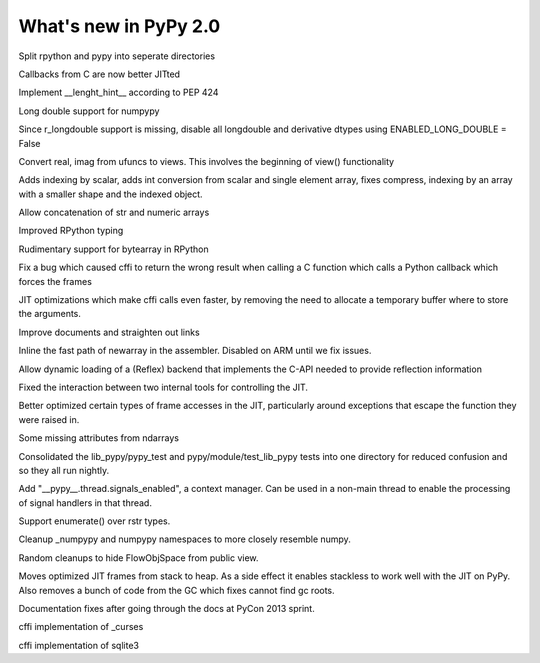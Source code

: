======================
What's new in PyPy 2.0
======================

.. this is a revision shortly after release-2.0-beta1
.. startrev: 0e6161a009c6

.. branch: split-rpython
Split rpython and pypy into seperate directories

.. branch: callback-jit
Callbacks from C are now better JITted

.. branch: fix-jit-logs

.. branch: remove-globals-in-jit

.. branch: length-hint
Implement __lenght_hint__ according to PEP 424

.. branch: numpypy-longdouble
Long double support for numpypy

.. branch: numpypy-disable-longdouble
Since r_longdouble support is missing, disable all longdouble and derivative
dtypes using ENABLED_LONG_DOUBLE = False

.. branch: numpypy-real-as-view
Convert real, imag from ufuncs to views. This involves the beginning of
view() functionality

.. branch: indexing-by-array
Adds indexing by scalar, adds int conversion from scalar and single element array,
fixes compress, indexing by an array with a smaller shape and the indexed object.

.. branch: str-dtype-improvement
Allow concatenation of str and numeric arrays

.. branch: signatures
Improved RPython typing

.. branch: rpython-bytearray
Rudimentary support for bytearray in RPython

.. branch: refactor-call_release_gil
Fix a bug which caused cffi to return the wrong result when calling a C
function which calls a Python callback which forces the frames

.. branch: virtual-raw-mallocs
JIT optimizations which make cffi calls even faster, by removing the need to
allocate a temporary buffer where to store the arguments.

.. branch: improve-docs-2
Improve documents and straighten out links

.. branch: fast-newarray
Inline the fast path of newarray in the assembler.
Disabled on ARM until we fix issues.

.. branch: reflex-support
Allow dynamic loading of a (Reflex) backend that implements the C-API needed
to provide reflection information

.. branches we don't care about
.. branch: autoreds
.. branch: kill-faking
.. branch: improved_ebnfparse_error
.. branch: task-decorator
.. branch: fix-e4fa0b2
.. branch: win32-fixes
.. branch: numpy-unify-methods
.. branch: fix-version-tool
.. branch: popen2-removal
.. branch: pickle-dumps
.. branch: scalar_get_set

.. branch: release-2.0-beta1

.. branch: remove-PYPY_NOT_MAIN_FILE

.. branch: missing-jit-operations

.. branch: fix-lookinside-iff-oopspec
Fixed the interaction between two internal tools for controlling the JIT.

.. branch: inline-virtualref-2
Better optimized certain types of frame accesses in the JIT, particularly
around exceptions that escape the function they were raised in.

.. branch: missing-ndarray-attributes
Some missing attributes from ndarrays

.. branch: cleanup-tests
Consolidated the lib_pypy/pypy_test and pypy/module/test_lib_pypy tests into
one directory for reduced confusion and so they all run nightly.

.. branch: unquote-faster
.. branch: urlparse-unquote-faster

.. branch: signal-and-thread
Add "__pypy__.thread.signals_enabled", a context manager. Can be used in a
non-main thread to enable the processing of signal handlers in that thread.

.. branch: coding-guide-update-rlib-refs
.. branch: rlib-doc-rpython-refs
.. branch: clean-up-remaining-pypy-rlib-refs

.. branch: enumerate-rstr
Support enumerate() over rstr types.

.. branch: cleanup-numpypy-namespace
Cleanup _numpypy and numpypy namespaces to more closely resemble numpy.

.. branch: kill-flowobjspace
Random cleanups to hide FlowObjSpace from public view.

.. branch: vendor-rename

.. branch: jitframe-on-heap
Moves optimized JIT frames from stack to heap. As a side effect it enables
stackless to work well with the JIT on PyPy. Also removes a bunch of code from
the GC which fixes cannot find gc roots.

.. branch: pycon2013-doc-fixes
Documentation fixes after going through the docs at PyCon 2013 sprint.

.. branch: extregistry-refactor

.. branch: remove-list-smm
.. branch: bridge-logging
.. branch: curses_cffi
cffi implementation of _curses

.. branch: sqlite-cffi
cffi implementation of sqlite3

.. branch: release-2.0-beta2
.. branch: unbreak-freebsd

.. branch: virtualref-virtualizable
